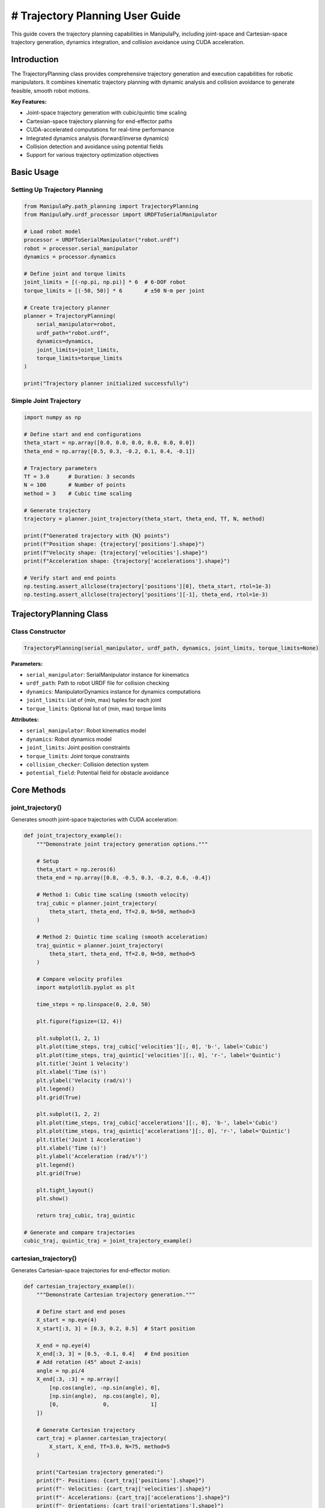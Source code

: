 # Trajectory Planning User Guide
===============================

This guide covers the trajectory planning capabilities in ManipulaPy, including joint-space and Cartesian-space trajectory generation, dynamics integration, and collision avoidance using CUDA acceleration.

Introduction
-----------

The TrajectoryPlanning class provides comprehensive trajectory generation and execution capabilities for robotic manipulators. It combines kinematic trajectory planning with dynamic analysis and collision avoidance to generate feasible, smooth robot motions.

**Key Features:**

- Joint-space trajectory generation with cubic/quintic time scaling
- Cartesian-space trajectory planning for end-effector paths
- CUDA-accelerated computations for real-time performance
- Integrated dynamics analysis (forward/inverse dynamics)
- Collision detection and avoidance using potential fields
- Support for various trajectory optimization objectives

Basic Usage
----------

Setting Up Trajectory Planning
~~~~~~~~~~~~~~~~~~~~~~~~~~~~~

.. code-block:: python

   from ManipulaPy.path_planning import TrajectoryPlanning
   from ManipulaPy.urdf_processor import URDFToSerialManipulator
   
   # Load robot model
   processor = URDFToSerialManipulator("robot.urdf")
   robot = processor.serial_manipulator
   dynamics = processor.dynamics
   
   # Define joint and torque limits
   joint_limits = [(-np.pi, np.pi)] * 6  # 6-DOF robot
   torque_limits = [(-50, 50)] * 6       # ±50 N⋅m per joint
   
   # Create trajectory planner
   planner = TrajectoryPlanning(
       serial_manipulator=robot,
       urdf_path="robot.urdf",
       dynamics=dynamics,
       joint_limits=joint_limits,
       torque_limits=torque_limits
   )
   
   print("Trajectory planner initialized successfully")

Simple Joint Trajectory
~~~~~~~~~~~~~~~~~~~~~~~

.. code-block:: python

   import numpy as np
   
   # Define start and end configurations
   theta_start = np.array([0.0, 0.0, 0.0, 0.0, 0.0, 0.0])
   theta_end = np.array([0.5, 0.3, -0.2, 0.1, 0.4, -0.1])
   
   # Trajectory parameters
   Tf = 3.0      # Duration: 3 seconds
   N = 100       # Number of points
   method = 3    # Cubic time scaling
   
   # Generate trajectory
   trajectory = planner.joint_trajectory(theta_start, theta_end, Tf, N, method)
   
   print(f"Generated trajectory with {N} points")
   print(f"Position shape: {trajectory['positions'].shape}")
   print(f"Velocity shape: {trajectory['velocities'].shape}")
   print(f"Acceleration shape: {trajectory['accelerations'].shape}")
   
   # Verify start and end points
   np.testing.assert_allclose(trajectory['positions'][0], theta_start, rtol=1e-3)
   np.testing.assert_allclose(trajectory['positions'][-1], theta_end, rtol=1e-3)

TrajectoryPlanning Class
-----------------------

Class Constructor
~~~~~~~~~~~~~~~~

.. code-block:: python

   TrajectoryPlanning(serial_manipulator, urdf_path, dynamics, joint_limits, torque_limits=None)

**Parameters:**

- ``serial_manipulator``: SerialManipulator instance for kinematics
- ``urdf_path``: Path to robot URDF file for collision checking
- ``dynamics``: ManipulatorDynamics instance for dynamics computations
- ``joint_limits``: List of (min, max) tuples for each joint
- ``torque_limits``: Optional list of (min, max) torque limits

**Attributes:**

- ``serial_manipulator``: Robot kinematics model
- ``dynamics``: Robot dynamics model
- ``joint_limits``: Joint position constraints
- ``torque_limits``: Joint torque constraints
- ``collision_checker``: Collision detection system
- ``potential_field``: Potential field for obstacle avoidance

Core Methods
-----------

joint_trajectory()
~~~~~~~~~~~~~~~~~

Generates smooth joint-space trajectories with CUDA acceleration:

.. code-block:: python

   def joint_trajectory_example():
       """Demonstrate joint trajectory generation options."""
       
       # Setup
       theta_start = np.zeros(6)
       theta_end = np.array([0.8, -0.5, 0.3, -0.2, 0.6, -0.4])
       
       # Method 1: Cubic time scaling (smooth velocity)
       traj_cubic = planner.joint_trajectory(
           theta_start, theta_end, Tf=2.0, N=50, method=3
       )
       
       # Method 2: Quintic time scaling (smooth acceleration)
       traj_quintic = planner.joint_trajectory(
           theta_start, theta_end, Tf=2.0, N=50, method=5
       )
       
       # Compare velocity profiles
       import matplotlib.pyplot as plt
       
       time_steps = np.linspace(0, 2.0, 50)
       
       plt.figure(figsize=(12, 4))
       
       plt.subplot(1, 2, 1)
       plt.plot(time_steps, traj_cubic['velocities'][:, 0], 'b-', label='Cubic')
       plt.plot(time_steps, traj_quintic['velocities'][:, 0], 'r-', label='Quintic')
       plt.title('Joint 1 Velocity')
       plt.xlabel('Time (s)')
       plt.ylabel('Velocity (rad/s)')
       plt.legend()
       plt.grid(True)
       
       plt.subplot(1, 2, 2)
       plt.plot(time_steps, traj_cubic['accelerations'][:, 0], 'b-', label='Cubic')
       plt.plot(time_steps, traj_quintic['accelerations'][:, 0], 'r-', label='Quintic')
       plt.title('Joint 1 Acceleration')
       plt.xlabel('Time (s)')
       plt.ylabel('Acceleration (rad/s²)')
       plt.legend()
       plt.grid(True)
       
       plt.tight_layout()
       plt.show()
       
       return traj_cubic, traj_quintic
   
   # Generate and compare trajectories
   cubic_traj, quintic_traj = joint_trajectory_example()

cartesian_trajectory()
~~~~~~~~~~~~~~~~~~~~~

Generates Cartesian-space trajectories for end-effector motion:

.. code-block:: python

   def cartesian_trajectory_example():
       """Demonstrate Cartesian trajectory generation."""
       
       # Define start and end poses
       X_start = np.eye(4)
       X_start[:3, 3] = [0.3, 0.2, 0.5]  # Start position
       
       X_end = np.eye(4) 
       X_end[:3, 3] = [0.5, -0.1, 0.4]   # End position
       # Add rotation (45° about Z-axis)
       angle = np.pi/4
       X_end[:3, :3] = np.array([
           [np.cos(angle), -np.sin(angle), 0],
           [np.sin(angle),  np.cos(angle), 0],
           [0,              0,             1]
       ])
       
       # Generate Cartesian trajectory
       cart_traj = planner.cartesian_trajectory(
           X_start, X_end, Tf=3.0, N=75, method=5
       )
       
       print("Cartesian trajectory generated:")
       print(f"- Positions: {cart_traj['positions'].shape}")
       print(f"- Velocities: {cart_traj['velocities'].shape}")
       print(f"- Accelerations: {cart_traj['accelerations'].shape}")
       print(f"- Orientations: {cart_traj['orientations'].shape}")
       
       # Visualize path
       positions = cart_traj['positions']
       
       plt.figure(figsize=(10, 8))
       
       # 3D path
       ax = plt.subplot(2, 2, 1, projection='3d')
       ax.plot(positions[:, 0], positions[:, 1], positions[:, 2], 'b-', linewidth=2)
       ax.scatter(positions[0, 0], positions[0, 1], positions[0, 2], 
                 c='green', s=100, label='Start')
       ax.scatter(positions[-1, 0], positions[-1, 1], positions[-1, 2], 
                 c='red', s=100, label='End')
       ax.set_xlabel('X (m)')
       ax.set_ylabel('Y (m)')
       ax.set_zlabel('Z (m)')
       ax.set_title('3D Path')
       ax.legend()
       
       # X-Y projection
       plt.subplot(2, 2, 2)
       plt.plot(positions[:, 0], positions[:, 1], 'b-', linewidth=2)
       plt.scatter(positions[0, 0], positions[0, 1], c='green', s=100)
       plt.scatter(positions[-1, 0], positions[-1, 1], c='red', s=100)
       plt.xlabel('X (m)')
       plt.ylabel('Y (m)')
       plt.title('X-Y Projection')
       plt.grid(True)
       plt.axis('equal')
       
       # Velocity profile
       time_steps = np.linspace(0, 3.0, 75)
       velocities = cart_traj['velocities']
       velocity_magnitude = np.linalg.norm(velocities, axis=1)
       
       plt.subplot(2, 2, 3)
       plt.plot(time_steps, velocity_magnitude, 'r-', linewidth=2)
       plt.xlabel('Time (s)')
       plt.ylabel('Speed (m/s)')
       plt.title('End-Effector Speed')
       plt.grid(True)
       
       # Acceleration profile
       accelerations = cart_traj['accelerations']
       acceleration_magnitude = np.linalg.norm(accelerations, axis=1)
       
       plt.subplot(2, 2, 4)
       plt.plot(time_steps, acceleration_magnitude, 'g-', linewidth=2)
       plt.xlabel('Time (s)')
       plt.ylabel('Acceleration (m/s²)')
       plt.title('End-Effector Acceleration')
       plt.grid(True)
       
       plt.tight_layout()
       plt.show()
       
       return cart_traj
   
   # Generate Cartesian trajectory
   cartesian_traj = cartesian_trajectory_example()

Dynamics Integration
-------------------

inverse_dynamics_trajectory()
~~~~~~~~~~~~~~~~~~~~~~~~~~~~

Computes required joint torques along a trajectory:

.. code-block:: python

   def dynamics_analysis_example():
       """Analyze dynamics along a trajectory."""
       
       # Generate joint trajectory
       theta_start = np.zeros(6)
       theta_end = np.array([0.5, 0.3, -0.2, 0.1, 0.4, -0.1])
       
       trajectory = planner.joint_trajectory(
           theta_start, theta_end, Tf=2.0, N=50, method=5
       )
       
       # Compute required torques
       torques = planner.inverse_dynamics_trajectory(
           trajectory['positions'],
           trajectory['velocities'], 
           trajectory['accelerations'],
           gravity_vector=[0, 0, -9.81],
           Ftip=[0, 0, 0, 0, 0, 0]  # No external forces
       )
       
       print(f"Torque trajectory shape: {torques.shape}")
       
       # Analyze torque requirements
       time_steps = np.linspace(0, 2.0, 50)
       
       plt.figure(figsize=(15, 10))
       
       # Plot joint torques
       for i in range(6):
           plt.subplot(2, 3, i+1)
           plt.plot(time_steps, torques[:, i], 'b-', linewidth=2)
           plt.axhline(y=planner.torque_limits[i][1], color='r', linestyle='--', 
                      label=f'Limit: ±{planner.torque_limits[i][1]} N⋅m')
           plt.axhline(y=planner.torque_limits[i][0], color='r', linestyle='--')
           plt.xlabel('Time (s)')
           plt.ylabel('Torque (N⋅m)')
           plt.title(f'Joint {i+1} Torque')
           plt.grid(True)
           plt.legend()
       
       plt.tight_layout()
       plt.show()
       
       # Check if torques exceed limits
       max_torques = np.max(np.abs(torques), axis=0)
       torque_limits_array = np.array([limit[1] for limit in planner.torque_limits])
       
       safety_factors = max_torques / torque_limits_array
       
       print("\nTorque Analysis:")
       for i, (max_torque, limit, safety) in enumerate(zip(max_torques, torque_limits_array, safety_factors)):
           status = "⚠️ EXCEEDED" if safety > 1.0 else "✓ OK"
           print(f"Joint {i+1}: Max {max_torque:.1f} N⋅m / Limit {limit:.1f} N⋅m ({safety:.1%}) {status}")
       
       return torques
   
   # Analyze dynamics
   trajectory_torques = dynamics_analysis_example()

forward_dynamics_trajectory()
~~~~~~~~~~~~~~~~~~~~~~~~~~~~

Simulates robot motion given applied torques:

.. code-block:: python

   def forward_dynamics_simulation():
       """Simulate robot motion using forward dynamics."""
       
       # Initial conditions
       theta_initial = np.array([0.1, 0.2, -0.1, 0.0, 0.3, 0.0])
       theta_dot_initial = np.zeros(6)
       
       # Define control torques (simple step input)
       N_steps = 100
       dt = 0.01
       
       tau_matrix = np.zeros((N_steps, 6))
       tau_matrix[:, 0] = 5.0   # 5 N⋅m on joint 1
       tau_matrix[:, 2] = -3.0  # -3 N⋅m on joint 3
       
       # External forces (none)
       Ftip_matrix = np.zeros((N_steps, 6))
       
       # Simulate forward dynamics
       sim_result = planner.forward_dynamics_trajectory(
           thetalist=theta_initial,
           dthetalist=theta_dot_initial,
           taumat=tau_matrix,
           g=[0, 0, -9.81],
           Ftipmat=Ftip_matrix,
           dt=dt,
           intRes=1
       )
       
       print("Forward dynamics simulation completed:")
       print(f"- Position trajectory: {sim_result['positions'].shape}")
       print(f"- Velocity trajectory: {sim_result['velocities'].shape}")
       print(f"- Acceleration trajectory: {sim_result['accelerations'].shape}")
       
       # Plot results
       time_steps = np.arange(N_steps) * dt
       
       plt.figure(figsize=(15, 8))
       
       # Joint positions
       plt.subplot(2, 3, 1)
       for i in range(6):
           plt.plot(time_steps, np.degrees(sim_result['positions'][:, i]), 
                   label=f'Joint {i+1}')
       plt.xlabel('Time (s)')
       plt.ylabel('Position (degrees)')
       plt.title('Joint Positions')
       plt.legend()
       plt.grid(True)
       
       # Joint velocities  
       plt.subplot(2, 3, 2)
       for i in range(6):
           plt.plot(time_steps, sim_result['velocities'][:, i], 
                   label=f'Joint {i+1}')
       plt.xlabel('Time (s)')
       plt.ylabel('Velocity (rad/s)')
       plt.title('Joint Velocities')
       plt.legend()
       plt.grid(True)
       
       # Applied torques
       plt.subplot(2, 3, 3)
       for i in range(6):
           plt.plot(time_steps, tau_matrix[:, i], label=f'Joint {i+1}')
       plt.xlabel('Time (s)')
       plt.ylabel('Torque (N⋅m)')
       plt.title('Applied Torques')
       plt.legend()
       plt.grid(True)
       
       # End-effector trajectory
       ee_positions = []
       for pos in sim_result['positions']:
           T = planner.serial_manipulator.forward_kinematics(pos)
           ee_positions.append(T[:3, 3])
       ee_positions = np.array(ee_positions)
       
       ax = plt.subplot(2, 3, 4, projection='3d')
       ax.plot(ee_positions[:, 0], ee_positions[:, 1], ee_positions[:, 2], 'b-', linewidth=2)
       ax.set_xlabel('X (m)')
       ax.set_ylabel('Y (m)')
       ax.set_zlabel('Z (m)')
       ax.set_title('End-Effector Path')
       
       # Energy analysis
       kinetic_energies = []
       for i, (pos, vel) in enumerate(zip(sim_result['positions'], sim_result['velocities'])):
           M = planner.dynamics.mass_matrix(pos)
           kinetic_energy = 0.5 * vel.T @ M @ vel
           kinetic_energies.append(kinetic_energy)
       
       plt.subplot(2, 3, 5)
       plt.plot(time_steps, kinetic_energies, 'r-', linewidth=2)
       plt.xlabel('Time (s)')
       plt.ylabel('Kinetic Energy (J)')
       plt.title('System Kinetic Energy')
       plt.grid(True)
       
       # Phase plot (position vs velocity for joint 1)
       plt.subplot(2, 3, 6)
       plt.plot(np.degrees(sim_result['positions'][:, 0]), 
               sim_result['velocities'][:, 0], 'g-', linewidth=2)
       plt.xlabel('Joint 1 Position (degrees)')
       plt.ylabel('Joint 1 Velocity (rad/s)')
       plt.title('Phase Plot (Joint 1)')
       plt.grid(True)
       
       plt.tight_layout()
       plt.show()
       
       return sim_result
   
   # Run forward dynamics simulation
   simulation_result = forward_dynamics_simulation()

Trajectory Visualization
-----------------------

plot_trajectory()
~~~~~~~~~~~~~~~~

Static plotting of trajectory data:

.. code-block:: python

   def trajectory_visualization_example():
       """Comprehensive trajectory visualization."""
       
       # Generate sample trajectory
       theta_start = np.array([0.0, 0.5, -0.3, 0.0, 0.2, 0.0])
       theta_end = np.array([0.8, -0.2, 0.4, -0.5, 0.6, -0.3])
       
       trajectory = planner.joint_trajectory(
           theta_start, theta_end, Tf=3.0, N=100, method=5
       )
       
       # Use built-in plotting method
       TrajectoryPlanning.plot_trajectory(
           trajectory, 
           Tf=3.0, 
           title="6-DOF Robot Joint Trajectory",
           labels=[f"Joint {i+1}" for i in range(6)]
       )
       
       return trajectory
   
   # Visualize trajectory
   sample_trajectory = trajectory_visualization_example()

plot_cartesian_trajectory()
~~~~~~~~~~~~~~~~~~~~~~~~~~

Visualization for Cartesian trajectories:

.. code-block:: python

   def cartesian_visualization_example():
       """Visualize Cartesian trajectory."""
       
       # Generate Cartesian trajectory
       X_start = np.eye(4)
       X_start[:3, 3] = [0.4, 0.3, 0.5]
       
       X_end = np.eye(4)
       X_end[:3, 3] = [0.6, -0.2, 0.3]
       
       cart_traj = planner.cartesian_trajectory(
           X_start, X_end, Tf=2.5, N=80, method=3
       )
       
       # Use built-in Cartesian plotting
       planner.plot_cartesian_trajectory(
           cart_traj,
           Tf=2.5,
           title="End-Effector Cartesian Trajectory"
       )
       
       return cart_traj
   
   # Visualize Cartesian trajectory
   cartesian_viz = cartesian_visualization_example()

Advanced Features
----------------

Collision Avoidance
~~~~~~~~~~~~~~~~~~

The trajectory planner includes collision detection and avoidance:

.. code-block:: python

   def collision_avoidance_example():
       """Demonstrate collision avoidance in trajectory planning."""
       
       # Generate trajectory that might have collisions
       theta_start = np.array([0.0, 0.0, 0.0, 0.0, 0.0, 0.0])
       theta_end = np.array([np.pi/2, np.pi/3, -np.pi/4, 0.0, np.pi/6, 0.0])
       
       trajectory = planner.joint_trajectory(
           theta_start, theta_end, Tf=3.0, N=150, method=5
       )
       
       print("Trajectory generated with collision avoidance:")
       print(f"- Points: {trajectory['positions'].shape[0]}")
       print(f"- Collision checks: Integrated via potential fields")
       
       # The trajectory planner automatically applies potential field
       # modifications to avoid collisions during generation
       
       # Analyze trajectory smoothness
       positions = trajectory['positions']
       velocities = trajectory['velocities']
       accelerations = trajectory['accelerations']
       
       # Compute smoothness metrics
       velocity_changes = np.diff(velocities, axis=0)
       acceleration_changes = np.diff(accelerations, axis=0)
       
       smoothness_metric = np.mean(np.linalg.norm(acceleration_changes, axis=1))
       print(f"- Trajectory smoothness metric: {smoothness_metric:.6f}")
       
       return trajectory
   
   # Generate collision-aware trajectory
   safe_trajectory = collision_avoidance_example()

Multi-Point Trajectories
~~~~~~~~~~~~~~~~~~~~~~~

Creating trajectories through multiple waypoints:

.. code-block:: python

   def multi_waypoint_trajectory():
       """Generate trajectory through multiple waypoints."""
       
       # Define waypoints
       waypoints = [
           np.array([0.0, 0.0, 0.0, 0.0, 0.0, 0.0]),           # Start
           np.array([0.3, 0.5, -0.2, 0.1, 0.3, -0.1]),         # Waypoint 1
           np.array([0.6, -0.3, 0.4, -0.2, 0.6, 0.2]),         # Waypoint 2
           np.array([0.8, 0.2, -0.1, 0.3, -0.2, -0.3])         # End
       ]
       
       # Generate trajectory segments
       segment_duration = 2.0
       points_per_segment = 50
       
       full_trajectory = {
           'positions': [],
           'velocities': [],
           'accelerations': []
       }
       
       for i in range(len(waypoints) - 1):
           segment = planner.joint_trajectory(
               waypoints[i], waypoints[i+1], 
               Tf=segment_duration, N=points_per_segment, method=5
           )
           
           # Append to full trajectory (avoid duplicate points)
           if i == 0:
               full_trajectory['positions'].extend(segment['positions'])
               full_trajectory['velocities'].extend(segment['velocities'])
               full_trajectory['accelerations'].extend(segment['accelerations'])
           else:
               # Skip first point to avoid duplication
               full_trajectory['positions'].extend(segment['positions'][1:])
               full_trajectory['velocities'].extend(segment['velocities'][1:])
               full_trajectory['accelerations'].extend(segment['accelerations'][1:])
       
       # Convert to numpy arrays
       for key in full_trajectory:
           full_trajectory[key] = np.array(full_trajectory[key])
       
       total_time = segment_duration * (len(waypoints) - 1)
       total_points = full_trajectory['positions'].shape[0]
       
       print(f"Multi-waypoint trajectory generated:")
       print(f"- Waypoints: {len(waypoints)}")
       print(f"- Total duration: {total_time} seconds")
       print(f"- Total points: {total_points}")
       
       # Plot the full trajectory
       time_steps = np.linspace(0, total_time, total_points)
       
       plt.figure(figsize=(15, 5))
       
       # Joint positions
       plt.subplot(1, 3, 1)
       for i in range(6):
           plt.plot(time_steps, np.degrees(full_trajectory['positions'][:, i]), 
                   label=f'Joint {i+1}')
       plt.xlabel('Time (s)')
       plt.ylabel('Position (degrees)')
       plt.title('Multi-Waypoint Joint Positions')
       plt.legend()
       plt.grid(True)
       
       # Mark waypoints
       waypoint_times = [i * segment_duration for i in range(len(waypoints))]
       for wpt_time in waypoint_times:
           plt.axvline(x=wpt_time, color='red', linestyle='--', alpha=0.7)
       
       # Joint velocities
       plt.subplot(1, 3, 2)
       for i in range(6):
           plt.plot(time_steps, full_trajectory['velocities'][:, i], 
                   label=f'Joint {i+1}')
       plt.xlabel('Time (s)')
       plt.ylabel('Velocity (rad/s)')
       plt.title('Joint Velocities')
       plt.legend()
       plt.grid(True)
       
       # End-effector path
       ee_positions = []
       for pos in full_trajectory['positions']:
           T = planner.serial_manipulator.forward_kinematics(pos)
           ee_positions.append(T[:3, 3])
       ee_positions = np.array(ee_positions)
       
       ax = plt.subplot(1, 3, 3, projection='3d')
       ax.plot(ee_positions[:, 0], ee_positions[:, 1], ee_positions[:, 2], 
              'b-', linewidth=2, label='Path')
       
       # Mark waypoint positions
       for i, waypoint in enumerate(waypoints):
           T = planner.serial_manipulator.forward_kinematics(waypoint)
           pos = T[:3, 3]
           ax.scatter(pos[0], pos[1], pos[2], c='red', s=100, 
                     label=f'Waypoint {i+1}' if i == 0 else "")
       
       ax.set_xlabel('X (m)')
       ax.set_ylabel('Y (m)')
       ax.set_zlabel('Z (m)')
       ax.set_title('End-Effector Path')
       ax.legend()
       
       plt.tight_layout()
       plt.show()
       
       return full_trajectory, waypoints
   
   # Generate multi-waypoint trajectory
   multi_traj, waypoints = multi_waypoint_trajectory()

Performance Optimization
-----------------------

CUDA Acceleration
~~~~~~~~~~~~~~~~

The trajectory planner uses CUDA for high-performance computations:

.. code-block:: python

   def performance_comparison():
       """Compare CPU vs CUDA performance for trajectory generation."""
       
       import time
       
       # Large trajectory for performance testing
       theta_start = np.zeros(6)
       theta_end = np.array([1.0, -0.8, 0.6, -0.4, 1.2, -0.6])
       
       N_large = 1000  # Many points for performance test
       Tf = 5.0
       
       print("Performance Comparison: CPU vs CUDA")
       print("=" * 40)
       
       # Time the trajectory generation
       start_time = time.time()
       
       trajectory_cuda = planner.joint_trajectory(
           theta_start, theta_end, Tf, N_large, method=5
       )
       
       cuda_time = time.time() - start_time
       
       print(f"CUDA trajectory generation:")
       print(f"- Points: {N_large}")
       print(f"- Time: {cuda_time:.3f} seconds")
       print(f"- Rate: {N_large/cuda_time:.1f} points/second")
       
       # Memory usage estimation
       memory_per_point = 6 * 4 * 3  # 6 joints * 4 bytes * 3 arrays (pos, vel, acc)
       total_memory = N_large * memory_per_point / 1024 / 1024  # MB
       
       print(f"- Memory usage: ~{total_memory:.1f} MB")
       
       # Test dynamics integration performance
       start_time = time.time()
       
       torques = planner.inverse_dynamics_trajectory(
           trajectory_cuda['positions'],
           trajectory_cuda['velocities'],
           trajectory_cuda['accelerations']
       )
       
       dynamics_time = time.time() - start_time
       
       print(f"\nDynamics computation:")
       print(f"- Time: {dynamics_time:.3f} seconds")
       print(f"- Rate: {N_large/dynamics_time:.1f} points/second")
       
       return trajectory_cuda, cuda_time, dynamics_time
   
   # Run performance comparison
   perf_traj, traj_time, dyn_time = performance_comparison()

Batch Processing
~~~~~~~~~~~~~~~

Processing multiple trajectories efficiently:

.. code-block:: python

   def batch_trajectory_processing():
       """Process multiple trajectories in batch for efficiency."""
       
       # Generate multiple start/end configurations
       n_trajectories = 10
       
       start_configs = []
       end_configs = []
       
       for i in range(n_trajectories):
           start = np.random.uniform(-0.5, 0.5, 6)
           end = np.random.uniform(-0.8, 0.8, 6)
           start_configs.append(start)
           end_configs.append(end)
       
       print(f"Batch processing {n_trajectories} trajectories:")
       
       # Process all trajectories
       trajectories = []
       torque_profiles = []
       
       start_time = time.time()
       
       for i, (start, end) in enumerate(zip(start_configs, end_configs)):
           # Generate trajectory
           traj = planner.joint_trajectory(start, end, Tf=2.0, N=50, method=5)
           
           # Compute dynamics
           torques = planner.inverse_dynamics_trajectory(
               traj['positions'], traj['velocities'], traj['accelerations']
           )
           
           trajectories.append(traj)
           torque_profiles.append(torques)
           
           if (i + 1) % 5 == 0:
               print(f"  Processed {i + 1}/{n_trajectories} trajectories")
       
       total_time = time.time() - start_time
       
       print(f"Batch processing completed:")
       print(f"- Total time: {total_time:.3f} seconds")
       print(f"- Average per trajectory: {total_time/n_trajectories:.3f} seconds")
       
       # Analyze batch results
       max_torques = []
       for torques in torque_profiles:
           max_torque = np.max(np.abs(torques))
           max_torques.append(max_torque)
       
       print(f"\nBatch analysis:")
       print(f"- Average max torque: {np.mean(max_torques):.2f} N⋅m")
       print(f"- Max torque range: {np.min(max_torques):.2f} - {np.max(max_torques):.2f} N⋅m")
       
       return trajectories, torque_profiles
   
   # Run batch processing
   batch_trajs, batch_torques = batch_trajectory_processing()

Real-Time Applications
---------------------

Trajectory Execution
~~~~~~~~~~~~~~~~~~~

Real-time trajectory following for robot control:

.. code-block:: python

   def real_time_trajectory_execution():
       """Simulate real-time trajectory execution."""
       
       # Generate reference trajectory
       theta_start = np.array([0.1, 0.2, -0.1, 0.0, 0.3, 0.0])
       theta_end = np.array([0.8, -0.3, 0.5, -0.2, 0.6, -0.4])
       
       ref_trajectory = planner.joint_trajectory(
           theta_start, theta_end, Tf=4.0, N=400, method=5  # 100 Hz
       )
       
       # Simulation parameters
       dt = 0.01  # 100 Hz control rate
       n_steps = ref_trajectory['positions'].shape[0]
       
       # Control parameters
       Kp = np.diag([100, 80, 60, 40, 30, 20])
       Kd = np.diag([10, 8, 6, 4, 3, 2])
       
       # Initialize simulation state
       current_pos = theta_start.copy()
       current_vel = np.zeros(6)
       
       # Storage for results
       actual_positions = []
       actual_velocities = []
       control_torques = []
       tracking_errors = []
       
       print("Simulating real-time trajectory execution...")
       
       for i in range(n_steps):
           # Get reference at current time
           ref_pos = ref_trajectory['positions'][i]
           ref_vel = ref_trajectory['velocities'][i]
           ref_acc = ref_trajectory['accelerations'][i]
           
           # Compute tracking error
           pos_error = ref_pos - current_pos
           vel_error = ref_vel - current_vel
           
           # PD control with feedforward
           tau_pd = Kp @ pos_error + Kd @ vel_error
           
           # Feedforward compensation
           tau_ff = planner.dynamics.inverse_dynamics(
               ref_pos, ref_vel, ref_acc, [0, 0, -9.81], np.zeros(6)
           )
           
           # Total control torque
           tau_total = tau_pd + tau_ff
           
           # Apply torque limits
           for j in range(6):
               tau_total[j] = np.clip(tau_total[j], 
                                    planner.torque_limits[j][0], 
                                    planner.torque_limits[j][1])
           
           # Simulate robot dynamics
           acceleration = planner.dynamics.forward_dynamics(
               current_pos, current_vel, tau_total, [0, 0, -9.81], np.zeros(6)
           )
           
           # Integrate (simple Euler integration)
           current_vel += acceleration * dt
           current_pos += current_vel * dt
           
           # Apply joint limits
           for j in range(6):
               if current_pos[j] < planner.joint_limits[j][0]:
                   current_pos[j] = planner.joint_limits[j][0]
                   current_vel[j] = 0
               elif current_pos[j] > planner.joint_limits[j][1]:
                   current_pos[j] = planner.joint_limits[j][1]
                   current_vel[j] = 0
           
           # Store results
           actual_positions.append(current_pos.copy())
           actual_velocities.append(current_vel.copy())
           control_torques.append(tau_total.copy())
           tracking_errors.append(np.linalg.norm(pos_error))
       
       # Convert to arrays
       actual_positions = np.array(actual_positions)
       actual_velocities = np.array(actual_velocities)
       control_torques = np.array(control_torques)
       tracking_errors = np.array(tracking_errors)
       
       # Analysis
       time_steps = np.arange(n_steps) * dt
       
       print("Trajectory execution completed:")
       print(f"- Duration: {time_steps[-1]:.1f} seconds")
       print(f"- Final tracking error: {tracking_errors[-1]:.4f} rad")
       print(f"- RMS tracking error: {np.sqrt(np.mean(tracking_errors**2)):.4f} rad")
       print(f"- Max tracking error: {np.max(tracking_errors):.4f} rad")
       
       # Plot results
       plt.figure(figsize=(15, 12))
       
       # Position tracking
       plt.subplot(3, 2, 1)
       for i in range(6):
           plt.plot(time_steps, np.degrees(ref_trajectory['positions'][:, i]), 
                   '--', alpha=0.7, label=f'Ref Joint {i+1}')
           plt.plot(time_steps, np.degrees(actual_positions[:, i]), 
                   '-', linewidth=2, label=f'Act Joint {i+1}')
       plt.xlabel('Time (s)')
       plt.ylabel('Position (degrees)')
       plt.title('Position Tracking')
       plt.legend()
       plt.grid(True)
       
       # Velocity tracking
       plt.subplot(3, 2, 2)
       for i in range(6):
           plt.plot(time_steps, ref_trajectory['velocities'][:, i], 
                   '--', alpha=0.7, label=f'Ref Joint {i+1}')
           plt.plot(time_steps, actual_velocities[:, i], 
                   '-', linewidth=2, label=f'Act Joint {i+1}')
       plt.xlabel('Time (s)')
       plt.ylabel('Velocity (rad/s)')
       plt.title('Velocity Tracking')
       plt.legend()
       plt.grid(True)
       
       # Control torques
       plt.subplot(3, 2, 3)
       for i in range(6):
           plt.plot(time_steps, control_torques[:, i], label=f'Joint {i+1}')
       plt.xlabel('Time (s)')
       plt.ylabel('Torque (N⋅m)')
       plt.title('Control Torques')
       plt.legend()
       plt.grid(True)
       
       # Tracking error
       plt.subplot(3, 2, 4)
       plt.plot(time_steps, np.degrees(tracking_errors), 'r-', linewidth=2)
       plt.xlabel('Time (s)')
       plt.ylabel('Tracking Error (degrees)')
       plt.title('Position Tracking Error')
       plt.grid(True)
       
       # End-effector tracking
       ref_ee_positions = []
       actual_ee_positions = []
       
       for ref_pos, act_pos in zip(ref_trajectory['positions'], actual_positions):
           T_ref = planner.serial_manipulator.forward_kinematics(ref_pos)
           T_act = planner.serial_manipulator.forward_kinematics(act_pos)
           ref_ee_positions.append(T_ref[:3, 3])
           actual_ee_positions.append(T_act[:3, 3])
       
       ref_ee_positions = np.array(ref_ee_positions)
       actual_ee_positions = np.array(actual_ee_positions)
       
       ax = plt.subplot(3, 2, 5, projection='3d')
       ax.plot(ref_ee_positions[:, 0], ref_ee_positions[:, 1], ref_ee_positions[:, 2], 
              'b--', alpha=0.7, linewidth=2, label='Reference')
       ax.plot(actual_ee_positions[:, 0], actual_ee_positions[:, 1], actual_ee_positions[:, 2], 
              'r-', linewidth=2, label='Actual')
       ax.set_xlabel('X (m)')
       ax.set_ylabel('Y (m)')
       ax.set_zlabel('Z (m)')
       ax.set_title('End-Effector Tracking')
       ax.legend()
       
       # Control effort
       plt.subplot(3, 2, 6)
       control_effort = np.linalg.norm(control_torques, axis=1)
       plt.plot(time_steps, control_effort, 'g-', linewidth=2)
       plt.xlabel('Time (s)')
       plt.ylabel('Total Control Effort (N⋅m)')
       plt.title('Control Effort')
       plt.grid(True)
       
       plt.tight_layout()
       plt.show()
       
       return {
           'reference': ref_trajectory,
           'actual_positions': actual_positions,
           'actual_velocities': actual_velocities,
           'control_torques': control_torques,
           'tracking_errors': tracking_errors
       }
   
   # Run real-time simulation
   execution_results = real_time_trajectory_execution()

Practical Applications
---------------------

Pick and Place Operation
~~~~~~~~~~~~~~~~~~~~~~

Complete pick-and-place trajectory planning:

.. code-block:: python

   def pick_and_place_trajectory():
       """Generate trajectory for pick-and-place operation."""
       
       # Define task waypoints
       home_joints = np.array([0.0, 0.0, 0.0, 0.0, 0.0, 0.0])
       
       # Approach position (above object)
       approach_pos = np.array([0.3, 0.2, 0.4])
       approach_joints = planner.serial_manipulator.iterative_inverse_kinematics(
           np.array([[1, 0, 0, approach_pos[0]],
                     [0, 1, 0, approach_pos[1]],
                     [0, 0, 1, approach_pos[2]],
                     [0, 0, 0, 1]]),
           home_joints
       )[0]
       
       # Pick position (at object)
       pick_pos = approach_pos - np.array([0, 0, 0.1])
       pick_joints = planner.serial_manipulator.iterative_inverse_kinematics(
           np.array([[1, 0, 0, pick_pos[0]],
                     [0, 1, 0, pick_pos[1]],
                     [0, 0, 1, pick_pos[2]],
                     [0, 0, 0, 1]]),
           approach_joints
       )[0]
       
       # Place position
       place_pos = np.array([0.5, -0.1, 0.3])
       place_joints = planner.serial_manipulator.iterative_inverse_kinematics(
           np.array([[1, 0, 0, place_pos[0]],
                     [0, 1, 0, place_pos[1]],
                     [0, 0, 1, place_pos[2]],
                     [0, 0, 0, 1]]),
           pick_joints
       )[0]
       
       # Define trajectory segments
       segments = [
           ("Move to approach", home_joints, approach_joints, 2.0),
           ("Approach object", approach_joints, pick_joints, 1.0),
           ("Pick up", pick_joints, approach_joints, 1.0),  # Lift
           ("Move to place", approach_joints, place_joints, 3.0),
           ("Place object", place_joints, pick_joints, 1.0),  # Lower
           ("Return home", pick_joints, home_joints, 2.0)
       ]
       
       # Generate complete trajectory
       complete_trajectory = {
           'positions': [],
           'velocities': [],
           'accelerations': [],
           'segments': []
       }
       
       print("Generating pick-and-place trajectory:")
       
       for i, (name, start, end, duration) in enumerate(segments):
           print(f"  {i+1}. {name} ({duration}s)")
           
           # Generate segment
           segment = planner.joint_trajectory(
               start, end, Tf=duration, N=int(duration*50), method=5  # 50 Hz
           )
           
           # Add to complete trajectory
           if i == 0:
               complete_trajectory['positions'].extend(segment['positions'])
               complete_trajectory['velocities'].extend(segment['velocities'])
               complete_trajectory['accelerations'].extend(segment['accelerations'])
           else:
               # Skip first point to avoid duplication
               complete_trajectory['positions'].extend(segment['positions'][1:])
               complete_trajectory['velocities'].extend(segment['velocities'][1:])
               complete_trajectory['accelerations'].extend(segment['accelerations'][1:])
           
           complete_trajectory['segments'].append({
               'name': name,
               'start_index': len(complete_trajectory['positions']) - len(segment['positions']),
               'end_index': len(complete_trajectory['positions']) - 1,
               'duration': duration
           })
       
       # Convert to arrays
       for key in ['positions', 'velocities', 'accelerations']:
           complete_trajectory[key] = np.array(complete_trajectory[key])
       
       total_duration = sum(seg[3] for seg in segments)
       total_points = complete_trajectory['positions'].shape[0]
       
       print(f"\nTrajectory generated:")
       print(f"- Total duration: {total_duration} seconds")
       print(f"- Total points: {total_points}")
       
       # Compute dynamics for entire trajectory
       torques = planner.inverse_dynamics_trajectory(
           complete_trajectory['positions'],
           complete_trajectory['velocities'],
           complete_trajectory['accelerations']
       )
       
       # Visualize complete operation
       time_steps = np.linspace(0, total_duration, total_points)
       
       plt.figure(figsize=(15, 10))
       
       # Joint trajectories with segment markers
       plt.subplot(2, 2, 1)
       for i in range(6):
           plt.plot(time_steps, np.degrees(complete_trajectory['positions'][:, i]), 
                   label=f'Joint {i+1}')
       
       # Mark segment boundaries
       current_time = 0
       for segment in segments:
           current_time += segment[3]
           plt.axvline(x=current_time, color='red', linestyle='--', alpha=0.5)
       
       plt.xlabel('Time (s)')
       plt.ylabel('Position (degrees)')
       plt.title('Pick-and-Place Joint Trajectories')
       plt.legend()
       plt.grid(True)
       
       # End-effector path
       ee_positions = []
       for pos in complete_trajectory['positions']:
           T = planner.serial_manipulator.forward_kinematics(pos)
           ee_positions.append(T[:3, 3])
       ee_positions = np.array(ee_positions)
       
       ax = plt.subplot(2, 2, 2, projection='3d')
       ax.plot(ee_positions[:, 0], ee_positions[:, 1], ee_positions[:, 2], 
              'b-', linewidth=2, label='End-effector path')
       
       # Mark key positions
       key_positions = [approach_pos, pick_pos, place_pos]
       key_labels = ['Approach', 'Pick', 'Place']
       colors = ['green', 'red', 'blue']
       
       for pos, label, color in zip(key_positions, key_labels, colors):
           ax.scatter(pos[0], pos[1], pos[2], c=color, s=100, label=label)
       
       ax.set_xlabel('X (m)')
       ax.set_ylabel('Y (m)')
       ax.set_zlabel('Z (m)')
       ax.set_title('End-Effector Path')
       ax.legend()
       
       # Torque requirements
       plt.subplot(2, 2, 3)
       for i in range(6):
           plt.plot(time_steps, torques[:, i], label=f'Joint {i+1}')
       
       # Mark segment boundaries
       current_time = 0
       for segment in segments:
           current_time += segment[3]
           plt.axvline(x=current_time, color='red', linestyle='--', alpha=0.5)
       
       plt.xlabel('Time (s)')
       plt.ylabel('Torque (N⋅m)')
       plt.title('Required Torques')
       plt.legend()
       plt.grid(True)
       
       # Velocity profile
       plt.subplot(2, 2, 4)
       velocity_magnitude = np.linalg.norm(complete_trajectory['velocities'], axis=1)
       plt.plot(time_steps, velocity_magnitude, 'g-', linewidth=2)
       
       # Mark segment boundaries  
       current_time = 0
       for i, segment in enumerate(segments):
           current_time += segment[3]
           plt.axvline(x=current_time, color='red', linestyle='--', alpha=0.5)
           if i < len(segments) - 1:
               plt.text(current_time - segment[3]/2, plt.ylim()[1]*0.8, 
                       segment[0], rotation=90, ha='center', fontsize=8)
       
       plt.xlabel('Time (s)')
       plt.ylabel('Joint Velocity Magnitude (rad/s)')
       plt.title('Velocity Profile')
       plt.grid(True)
       
       plt.tight_layout()
       plt.show()
       
       return complete_trajectory, torques
   
   # Generate pick-and-place trajectory
   pick_place_traj, pick_place_torques = pick_and_place_trajectory()

Best Practices
-------------

Trajectory Design Guidelines
~~~~~~~~~~~~~~~~~~~~~~~~~~~

.. code-block:: python

   def trajectory_design_guidelines():
       """Best practices for trajectory design."""
       
       guidelines = {
           "Time Scaling": {
               "description": "Choose appropriate time scaling method",
               "recommendations": [
                   "Use cubic (method=3) for smooth velocity profiles",
                   "Use quintic (method=5) for smooth acceleration profiles", 
                   "Quintic is preferred for high-speed operations",
                   "Consider jerk constraints for smooth robot motion"
               ]
           },
           
           "Duration Selection": {
               "description": "Set appropriate trajectory duration",
               "recommendations": [
                   "Longer durations reduce peak velocities and accelerations",
                   "Consider robot dynamics limits when setting duration",
                   "Balance between speed and smoothness requirements",
                   "Account for payload and operational constraints"
               ]
           },
           
           "Sampling Rate": {
               "description": "Choose appropriate number of trajectory points",
               "recommendations": [
                   "Use 50-100 Hz for typical robot control",
                   "Higher rates for high-speed or precision operations",
                   "Consider computational resources for real-time execution",
                   "Ensure sufficient resolution for smooth motion"
               ]
           },
           
           "Joint Limits": {
               "description": "Respect robot physical constraints",
               "recommendations": [
                   "Always check joint position limits",
                   "Consider velocity and acceleration limits",
                   "Include safety margins in limit checking",
                   "Use inverse kinematics to verify reachability"
               ]
           },
           
           "Dynamics Considerations": {
               "description": "Account for robot dynamics",
               "recommendations": [
                   "Verify torque requirements don't exceed limits", 
                   "Consider payload effects on dynamics",
                   "Account for gravity compensation needs",
                   "Plan for energy-efficient trajectories"
               ]
           }
       }
       
       print("Trajectory Design Best Practices")
       print("=" * 50)
       
       for category, info in guidelines.items():
           print(f"\n{category}:")
           print(f"  {info['description']}")
           for rec in info['recommendations']:
               print(f"  • {rec}")
       
       return guidelines
   
   # Display guidelines
   design_guidelines = trajectory_design_guidelines()

Error Handling and Debugging
~~~~~~~~~~~~~~~~~~~~~~~~~~~

.. code-block:: python

   def trajectory_debugging_tools():
       """Tools for debugging trajectory planning issues."""
       
       def validate_trajectory(trajectory):
           """Validate trajectory properties."""
           
           print("Trajectory Validation:")
           print("-" * 25)
           
           positions = trajectory['positions']
           velocities = trajectory['velocities']
           accelerations = trajectory['accelerations']
           
           # Check shapes
           assert positions.shape[0] == velocities.shape[0] == accelerations.shape[0]
           print(f"✓ Consistent trajectory length: {positions.shape[0]} points")
           
           # Check for NaN or infinite values
           if np.any(~np.isfinite(positions)):
               print("❌ Invalid positions detected")
               return False
           print("✓ All positions are finite")
           
           if np.any(~np.isfinite(velocities)):
               print("❌ Invalid velocities detected")
               return False
           print("✓ All velocities are finite")
           
           if np.any(~np.isfinite(accelerations)):
               print("❌ Invalid accelerations detected")
               return False
           print("✓ All accelerations are finite")
           
           # Check boundary conditions
           start_vel = np.linalg.norm(velocities[0])
           end_vel = np.linalg.norm(velocities[-1])
           
           if start_vel > 1e-3:
               print(f"⚠️ Non-zero start velocity: {start_vel:.6f}")
           else:
               print("✓ Zero start velocity")
           
           if end_vel > 1e-3:
               print(f"⚠️ Non-zero end velocity: {end_vel:.6f}")
           else:
               print("✓ Zero end velocity")
           
           # Check smoothness
           vel_changes = np.diff(velocities, axis=0)
           max_vel_change = np.max(np.linalg.norm(vel_changes, axis=1))
           print(f"✓ Max velocity change: {max_vel_change:.6f} rad/s")
           
           return True
       
       def check_dynamics_feasibility(trajectory, planner):
           """Check if trajectory is dynamically feasible."""
           
           print("\nDynamics Feasibility Check:")
           print("-" * 30)
           
           try:
               torques = planner.inverse_dynamics_trajectory(
                   trajectory['positions'],
                   trajectory['velocities'],
                   trajectory['accelerations']
               )
               
               # Check torque limits
               max_torques = np.max(np.abs(torques), axis=0)
               torque_limits = np.array([limit[1] for limit in planner.torque_limits])
               
               violations = max_torques > torque_limits
               
               if np.any(violations):
                   print("❌ Torque limit violations detected:")
                   for i, violation in enumerate(violations):
                       if violation:
                           print(f"   Joint {i+1}: {max_torques[i]:.1f} > {torque_limits[i]:.1f} N⋅m")
                   return False
               else:
                   print("✓ All torques within limits")
                   max_usage = np.max(max_torques / torque_limits)
                   print(f"✓ Max torque usage: {max_usage:.1%}")
                   return True
                   
           except Exception as e:
               print(f"❌ Dynamics computation failed: {e}")
               return False
       
       # Example usage
       print("Trajectory Debugging Tools")
       print("=" * 40)
       
       # Generate test trajectory
       theta_start = np.zeros(6)
       theta_end = np.array([0.5, 0.3, -0.2, 0.1, 0.4, -0.1])
       
       test_trajectory = planner.joint_trajectory(
           theta_start, theta_end, Tf=2.0, N=50, method=5
       )
       
       # Run validation
       is_valid = validate_trajectory(test_trajectory)
       is_feasible = check_dynamics_feasibility(test_trajectory, planner)
       
       overall_status = "✓ PASSED" if (is_valid and is_feasible) else "❌ FAILED"
       print(f"\nOverall Status: {overall_status}")
       
       return is_valid and is_feasible
   
   # Run debugging tools
   debug_result = trajectory_debugging_tools()

Summary
-------

The ManipulaPy Trajectory Planning module provides comprehensive trajectory generation capabilities for robotic manipulators:

**Core Features:**

- **Joint-space trajectories** with cubic/quintic time scaling

- **Cartesian-space trajectories** for end-effector motion

- **CUDA acceleration** for high-performance computation

- **Dynamics integration** for torque analysis and simulation

- **Collision avoidance** using potential field methods

**Key Classes and Methods:**

- ``TrajectoryPlanning``: Main class for trajectory generation
- ``joint_trajectory()``: Generate smooth joint-space paths
- ``cartesian_trajectory()``: Create end-effector trajectories  
- ``inverse_dynamics_trajectory()``: Compute required torques
- ``forward_dynamics_trajectory()``: Simulate robot motion

**Advanced Capabilities:**

- Multi-waypoint trajectory generation
- Real-time trajectory execution simulation
- Batch processing for multiple trajectories
- Pick-and-place operation planning
- Performance optimization with CUDA

**Best Practices:**

- Use quintic scaling for smooth acceleration profiles
- Validate trajectories for dynamics feasibility
- Check joint and torque limit compliance
- Consider collision avoidance requirements
- Optimize for computational performance

The trajectory planning module enables users to generate smooth, dynamically feasible robot motions for a wide range of applications from simple point-to-point movements to complex multi-segment operations.